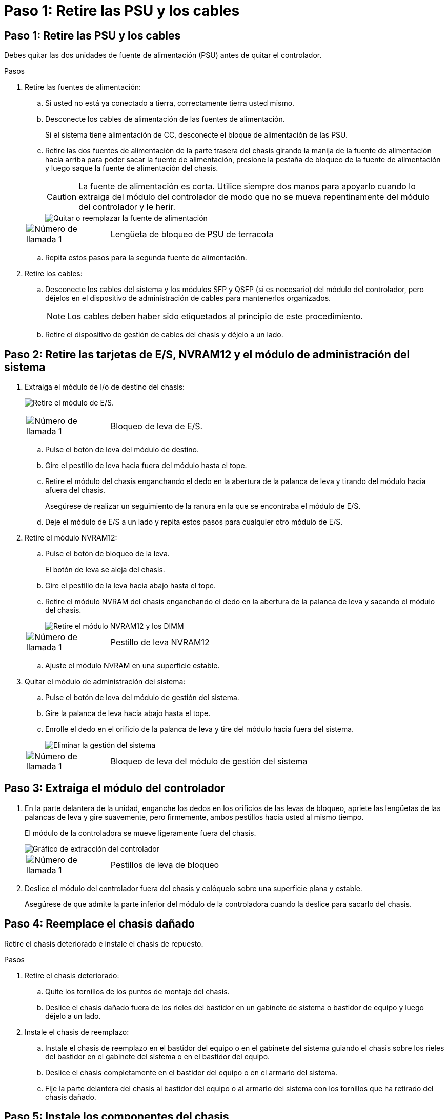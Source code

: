 = Paso 1: Retire las PSU y los cables
:allow-uri-read: 




== Paso 1: Retire las PSU y los cables

Debes quitar las dos unidades de fuente de alimentación (PSU) antes de quitar el controlador.

.Pasos
. Retire las fuentes de alimentación:
+
.. Si usted no está ya conectado a tierra, correctamente tierra usted mismo.
.. Desconecte los cables de alimentación de las fuentes de alimentación.
+
Si el sistema tiene alimentación de CC, desconecte el bloque de alimentación de las PSU.

.. Retire las dos fuentes de alimentación de la parte trasera del chasis girando la manija de la fuente de alimentación hacia arriba para poder sacar la fuente de alimentación, presione la pestaña de bloqueo de la fuente de alimentación y luego saque la fuente de alimentación del chasis.
+

CAUTION: La fuente de alimentación es corta. Utilice siempre dos manos para apoyarlo cuando lo extraiga del módulo del controlador de modo que no se mueva repentinamente del módulo del controlador y le herir.

+
image::../media/drw_a1k_psu_remove_replace_ieops-1378.svg[Quitar o reemplazar la fuente de alimentación]

+
[cols="1,4"]
|===


 a| 
image:../media/icon_round_1.png["Número de llamada 1"]
 a| 
Lengüeta de bloqueo de PSU de terracota

|===
.. Repita estos pasos para la segunda fuente de alimentación.


. Retire los cables:
+
.. Desconecte los cables del sistema y los módulos SFP y QSFP (si es necesario) del módulo del controlador, pero déjelos en el dispositivo de administración de cables para mantenerlos organizados.
+

NOTE: Los cables deben haber sido etiquetados al principio de este procedimiento.

.. Retire el dispositivo de gestión de cables del chasis y déjelo a un lado.






== Paso 2: Retire las tarjetas de E/S, NVRAM12 y el módulo de administración del sistema

. Extraiga el módulo de I/o de destino del chasis:
+
image:../media/drw_a1k_io_remove_replace_ieops-1382.svg["Retire el módulo de E/S."]

+
[cols="1,4"]
|===


 a| 
image:../media/icon_round_1.png["Número de llamada 1"]
 a| 
Bloqueo de leva de E/S.

|===
+
.. Pulse el botón de leva del módulo de destino.
.. Gire el pestillo de leva hacia fuera del módulo hasta el tope.
.. Retire el módulo del chasis enganchando el dedo en la abertura de la palanca de leva y tirando del módulo hacia afuera del chasis.
+
Asegúrese de realizar un seguimiento de la ranura en la que se encontraba el módulo de E/S.

.. Deje el módulo de E/S a un lado y repita estos pasos para cualquier otro módulo de E/S.


. Retire el módulo NVRAM12:
+
.. Pulse el botón de bloqueo de la leva.
+
El botón de leva se aleja del chasis.

.. Gire el pestillo de la leva hacia abajo hasta el tope.
.. Retire el módulo NVRAM del chasis enganchando el dedo en la abertura de la palanca de leva y sacando el módulo del chasis.
+
image::../media/drw_nvram1_remove_only_ieops-2574.svg[Retire el módulo NVRAM12 y los DIMM]

+
[cols="1,4"]
|===


 a| 
image:../media/icon_round_1.png["Número de llamada 1"]
| Pestillo de leva NVRAM12 
|===
.. Ajuste el módulo NVRAM en una superficie estable.


. Quitar el módulo de administración del sistema:
+
.. Pulse el botón de leva del módulo de gestión del sistema.
.. Gire la palanca de leva hacia abajo hasta el tope.
.. Enrolle el dedo en el orificio de la palanca de leva y tire del módulo hacia fuera del sistema.
+
image::../media/drw_a1k_sys-mgmt_remove_ieops-1384.svg[Eliminar la gestión del sistema]

+
[cols="1,4"]
|===


 a| 
image::../media/icon_round_1.png[Número de llamada 1]
 a| 
Bloqueo de leva del módulo de gestión del sistema

|===






== Paso 3: Extraiga el módulo del controlador

. En la parte delantera de la unidad, enganche los dedos en los orificios de las levas de bloqueo, apriete las lengüetas de las palancas de leva y gire suavemente, pero firmemente, ambos pestillos hacia usted al mismo tiempo.
+
El módulo de la controladora se mueve ligeramente fuera del chasis.

+
image::../media/drw_a1k_pcm_remove_replace_ieops-1375.svg[Gráfico de extracción del controlador]

+
[cols="1,4"]
|===


 a| 
image:../media/icon_round_1.png["Número de llamada 1"]
| Pestillos de leva de bloqueo 
|===
. Deslice el módulo del controlador fuera del chasis y colóquelo sobre una superficie plana y estable.
+
Asegúrese de que admite la parte inferior del módulo de la controladora cuando la deslice para sacarlo del chasis.





== Paso 4: Reemplace el chasis dañado

Retire el chasis deteriorado e instale el chasis de repuesto.

.Pasos
. Retire el chasis deteriorado:
+
.. Quite los tornillos de los puntos de montaje del chasis.
.. Deslice el chasis dañado fuera de los rieles del bastidor en un gabinete de sistema o bastidor de equipo y luego déjelo a un lado.


. Instale el chasis de reemplazo:
+
.. Instale el chasis de reemplazo en el bastidor del equipo o en el gabinete del sistema guiando el chasis sobre los rieles del bastidor en el gabinete del sistema o en el bastidor del equipo.
.. Deslice el chasis completamente en el bastidor del equipo o en el armario del sistema.
.. Fije la parte delantera del chasis al bastidor del equipo o al armario del sistema con los tornillos que ha retirado del chasis dañado.






== Paso 5: Instale los componentes del chasis

Una vez instalado el chasis de reemplazo, deberá instalar el módulo del controlador, volver a cablear los módulos de E/S y el módulo de administración del sistema, y luego reinstalar y enchufar las fuentes de alimentación.

.Pasos
. Instale el módulo del controlador:
+
.. Alinee el extremo del módulo del controlador con la abertura en la parte frontal del chasis y luego empuje suavemente el controlador hasta el fondo del chasis.
.. Gire los pestillos de bloqueo a la posición de bloqueo.


. Instale las tarjetas de E/S en la parte trasera del chasis:
+
.. Alinee el extremo del módulo de E/S con la misma ranura en el chasis de reemplazo que en el chasis dañado y luego empuje suavemente el módulo hasta el fondo del chasis.
.. Gire el pestillo de leva hacia arriba a la posición de bloqueo.
.. Repita estos pasos para cualquier otro módulo de E/S.


. Instale el módulo de administración del sistema en la parte trasera del chasis:
+
.. Alinee el extremo del módulo de administración del sistema con la abertura en el chasis y luego empuje suavemente el módulo hasta el fondo del chasis.
.. Gire el pestillo de leva hacia arriba a la posición de bloqueo.
.. Si aún no lo ha hecho, reinstale el dispositivo de administración de cables y vuelva a conectar los cables a las tarjetas de E/S y al módulo de administración del sistema.
+

NOTE: Si ha quitado los convertidores de medios (QSFP o SFPs), recuerde reinstalarlos.

+
Asegúrese de que los cables estén conectados de acuerdo con las etiquetas de los cables.



. Instale el módulo NVRAM12 en la parte posterior del chasis en la parte trasera del chasis:
+
.. Alinee el extremo del módulo NVRAM12 con la abertura en el chasis y luego empuje suavemente el módulo hasta el fondo del chasis.
.. Gire el pestillo de leva hacia arriba a la posición de bloqueo.


. Instalar las fuentes de alimentación:
+
.. Usando ambas manos, sostenga y alinee los bordes de la fuente de alimentación con la abertura en el chasis.
.. Empuje suavemente la fuente de alimentación dentro del chasis hasta que la pestaña de bloqueo encaje en su lugar.
+
Las fuentes de alimentación sólo se acoplarán correctamente al conector interno y se bloquearán de una manera.

+

NOTE: Para evitar dañar el conector interno, no ejerza demasiada fuerza al deslizar la fuente de alimentación hacia el sistema.



. Vuelva a conectar los cables de alimentación de la fuente de alimentación a ambas fuentes de alimentación y asegure cada cable de alimentación a la fuente de alimentación mediante el retenedor del cable de alimentación.
+
Si dispone de fuentes de alimentación de CC, vuelva a conectar el bloque de alimentación a las fuentes de alimentación después de que el módulo del controlador esté completamente asentado en el chasis y fije el cable de alimentación a la fuente de alimentación con los tornillos de mariposa.

+
Los módulos del controlador comienzan a arrancar en cuanto se instalan las PSU y se restaura la alimentación.



